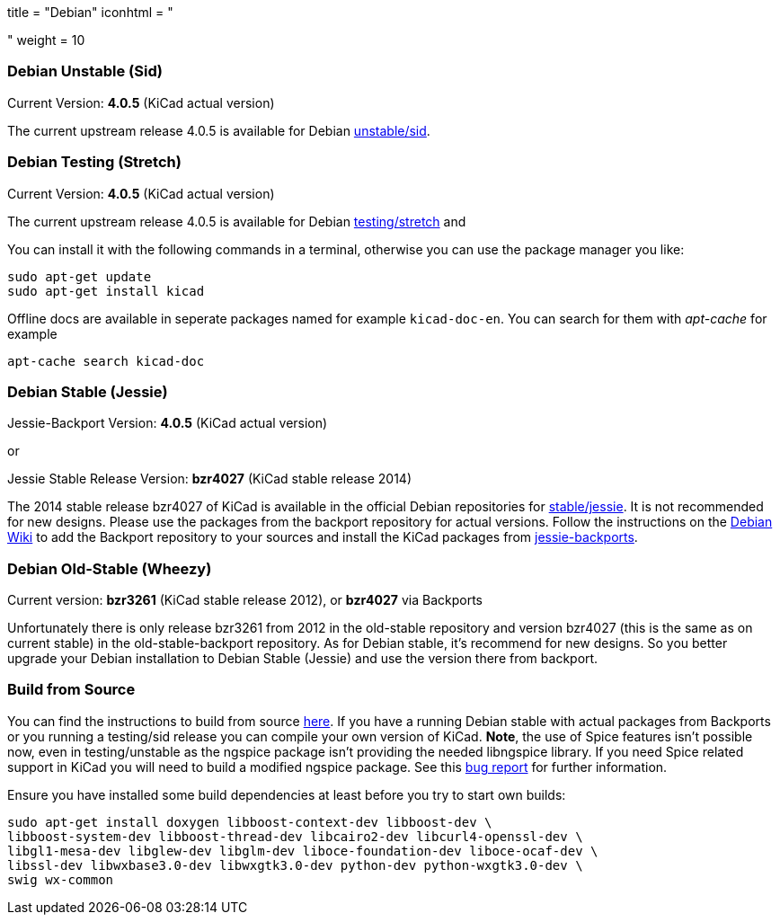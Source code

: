 +++
title = "Debian"
iconhtml = "<div class='fl-debian'></div>"
weight = 10
+++

=== Debian Unstable (Sid)

Current Version: *4.0.5* (KiCad actual version)

The current upstream release 4.0.5 is available for Debian
https://packages.debian.org/sid/kicad[unstable/sid].

=== Debian Testing (Stretch)

Current Version: *4.0.5* (KiCad actual version)

The current upstream release 4.0.5 is available for Debian
https://packages.debian.org/stretch/kicad[testing/stretch] and

You can install it with the following commands in a terminal, otherwise you can
use the package manager you like:

[source,bash]
sudo apt-get update
sudo apt-get install kicad

Offline docs are available in seperate packages named for example
`kicad-doc-en`. You can search for them with _apt-cache_ for example

[source.bash]
apt-cache search kicad-doc

=== Debian Stable (Jessie)

Jessie-Backport Version: *4.0.5* (KiCad actual version)

or

Jessie Stable Release Version: *bzr4027* (KiCad stable release 2014)

The 2014 stable release bzr4027 of KiCad is available in the official Debian
repositories for https://packages.debian.org/jessie/kicad[stable/jessie].
It is not recommended for new designs. Please use the packages from the
backport repository for actual versions. Follow the instructions on the
https://wiki.debian.org/Backports[Debian Wiki] to add the Backport repository
to your sources and install the KiCad packages from
https://packages.debian.org/jessie-backports/kicad[jessie-backports].

=== Debian Old-Stable (Wheezy)

Current version: *bzr3261* (KiCad stable release 2012), or *bzr4027* via
Backports

Unfortunately there is only release bzr3261 from 2012 in the old-stable
repository and version bzr4027 (this is the same as on current stable) in the
old-stable-backport repository. As for Debian stable, it's recommend for new
designs. So you better upgrade your Debian installation to Debian Stable
(Jessie) and use the version there from backport.

=== Build from Source
You can find the instructions to build from source
link:http://docs.kicad-pcb.org/doxygen/md_Documentation_development_compiling.html#build_linux[here].
If you have a running Debian stable with actual packages from Backports or you
running a testing/sid release you can compile your own version of KiCad. *Note*,
the use of Spice features isn't possible now, even in testing/unstable as
the ngspice package isn't providing the needed libngspice library. If you need
Spice related support in KiCad you will need to build a modified ngspice
package. See this link:https://bugs.debian.org/834335[bug report] for
further information.

Ensure you have installed some build dependencies at least before you try to
start own builds:

[source.bash]
sudo apt-get install doxygen libboost-context-dev libboost-dev \
libboost-system-dev libboost-thread-dev libcairo2-dev libcurl4-openssl-dev \
libgl1-mesa-dev libglew-dev libglm-dev liboce-foundation-dev liboce-ocaf-dev \
libssl-dev libwxbase3.0-dev libwxgtk3.0-dev python-dev python-wxgtk3.0-dev \
swig wx-common
